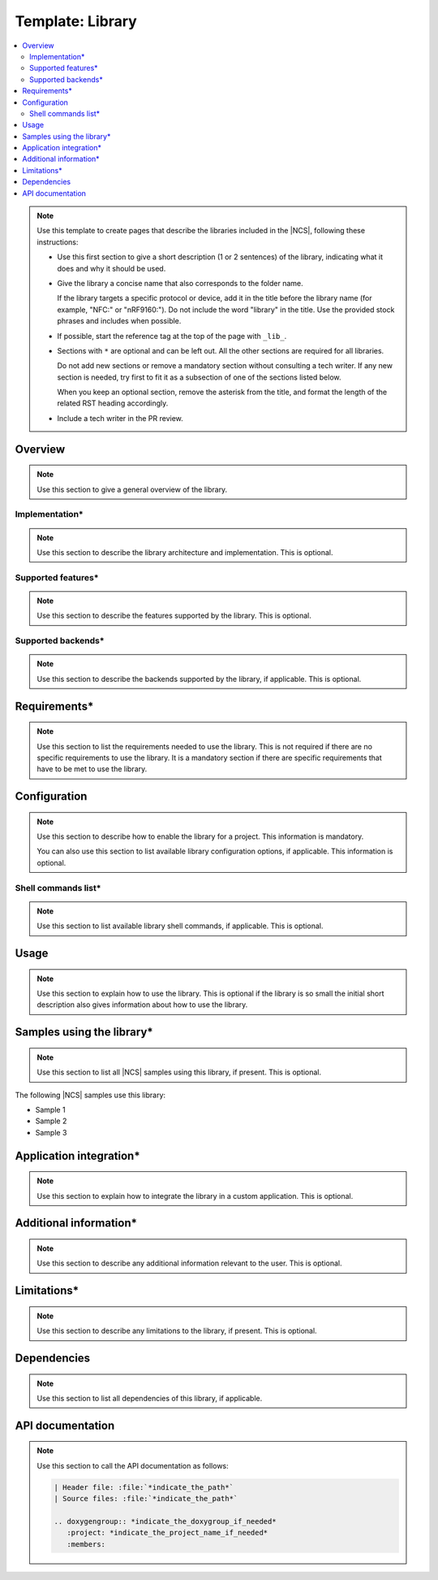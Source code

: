 .. _library_template:

Template: Library
#################

.. contents::
   :local:
   :depth: 2

.. note::
   Use this template to create pages that describe the libraries included in the |NCS|, following these instructions:

   * Use this first section to give a short description (1 or 2 sentences) of the library, indicating what it does and why it should be used.

   * Give the library a concise name that also corresponds to the folder name.

     If the library targets a specific protocol or device, add it in the title before the library name (for example, "NFC:" or "nRF9160:").
     Do not include the word "library" in the title.
     Use the provided stock phrases and includes when possible.

   * If possible, start the reference tag at the top of the page with ``_lib_``.

   * Sections with ``*`` are optional and can be left out.
     All the other sections are required for all libraries.

     Do not add new sections or remove a mandatory section without consulting a tech writer.
     If any new section is needed, try first to fit it as a subsection of one of the sections listed below.

     When you keep an optional section, remove the asterisk from the title, and format the length of the related RST heading accordingly.

   * Include a tech writer in the PR review.

Overview
********

.. note::
   Use this section to give a general overview of the library.

Implementation*
===============

.. note::
   Use this section to describe the library architecture and implementation.
   This is optional.

Supported features*
===================

.. note::
   Use this section to describe the features supported by the library.
   This is optional.

Supported backends*
===================

.. note::
   Use this section to describe the backends supported by the library, if applicable.
   This is optional.

Requirements*
*************

.. note::
   Use this section to list the requirements needed to use the library.
   This is not required if there are no specific requirements to use the library. It is a mandatory section if there are specific requirements that have to be met to use the library.

Configuration
*************

.. note::
   Use this section to describe how to enable the library for a project.
   This information is mandatory.

   You can also use this section to list available library configuration options, if applicable.
   This information is optional.

Shell commands list*
====================

.. note::
   Use this section to list available library shell commands, if applicable.
   This is optional.

Usage
*****

.. note::
   Use this section to explain how to use the library.
   This is optional if the library is so small the initial short description also gives information about how to use the library.

Samples using the library*
**************************

.. note::
   Use this section to list all |NCS| samples using this library, if present.
   This is optional.

The following |NCS| samples use this library:

* Sample 1
* Sample 2
* Sample 3

Application integration*
************************

.. note::
   Use this section to explain how to integrate the library in a custom application.
   This is optional.

Additional information*
***********************

.. note::
   Use this section to describe any additional information relevant to the user.
   This is optional.

Limitations*
************

.. note::
   Use this section to describe any limitations to the library, if present.
   This is optional.

Dependencies
************

.. note::
   Use this section to list all dependencies of this library, if applicable.

API documentation
*****************

.. note::
   Use this section to call the API documentation as follows:

   .. code-block::

      | Header file: :file:`*indicate_the_path*`
      | Source files: :file:`*indicate_the_path*`

      .. doxygengroup:: *indicate_the_doxygroup_if_needed*
         :project: *indicate_the_project_name_if_needed*
         :members:
